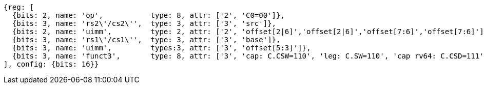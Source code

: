 //## 16.X Load and Store Instructions
//### c-cs-format-ls

[wavedrom, ,svg]
....
{reg: [
  {bits: 2, name: 'op',           type: 8, attr: ['2', 'C0=00']},
  {bits: 3, name: 'rs2\'/cs2\'',  type: 3, attr: ['3', 'src']},
  {bits: 2, name: 'uimm',         type: 2, attr: ['2', 'offset[2|6]','offset[2|6]','offset[7:6]','offset[7:6]']},
  {bits: 3, name: 'rs1\'/cs1\'',  type: 3, attr: ['3', 'base']},
  {bits: 3, name: 'uimm',         types:3, attr: ['3', 'offset[5:3]']},
  {bits: 3, name: 'funct3',       type: 8, attr: ['3', 'cap: C.CSW=110', 'leg: C.SW=110', 'cap rv64: C.CSD=111', 'leg rv64: C.SD=111']},
], config: {bits: 16}}
....


